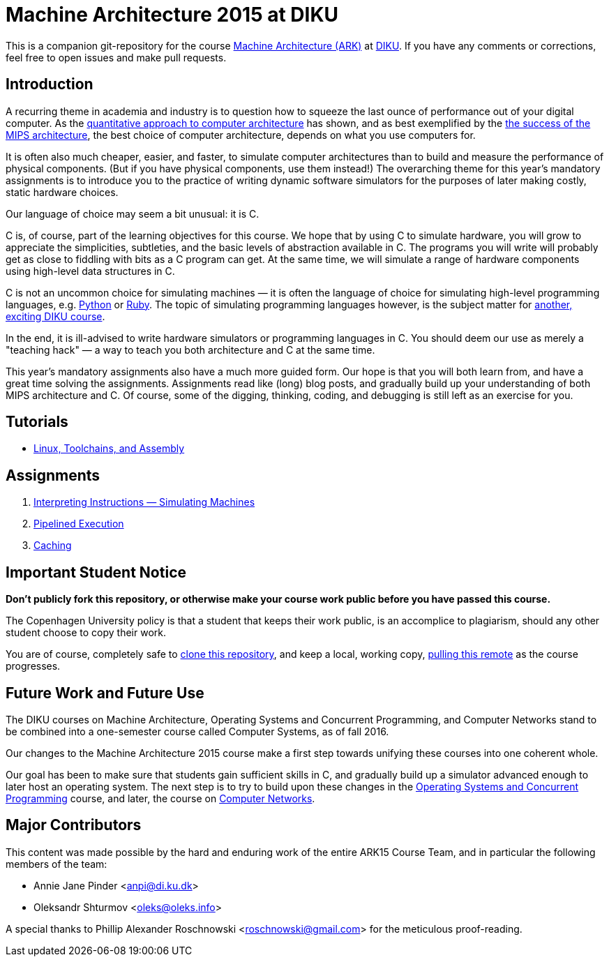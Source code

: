 = Machine Architecture 2015 at DIKU

This is a companion git-repository for the course
http://www.webcitation.org/6a2I3GpLv[Machine Architecture (ARK)] at
http://www.diku.dk[DIKU]. If you have any comments or corrections, feel
free to open issues and make pull requests.

== Introduction

A recurring theme in academia and industry is to question how to squeeze
the last ounce of performance out of your digital computer. As the
http://booksite.elsevier.com/9780123838728/[quantitative approach to
computer architecture] has shown, and as best exemplified by the
https://www.youtube.com/watch?v=3paiCK3dlK0[the success of the MIPS
architecture], the best choice of computer architecture, depends on what
you use computers for.

It is often also much cheaper, easier, and faster, to simulate computer
architectures than to build and measure the performance of physical components.
(But if you have physical components, use them instead!) The overarching theme
for this year's mandatory assignments is to introduce you to the practice of
writing dynamic software simulators for the purposes of later making costly,
static hardware choices.

Our language of choice may seem a bit unusual: it is C.

C is, of course, part of the learning objectives for this course.  We hope that
by using C to simulate hardware, you will grow to appreciate the simplicities,
subtleties, and the basic levels of abstraction available in C. The programs
you will write will probably get as close to fiddling with bits as a C program
can get. At the same time, we will simulate a range of hardware components
using high-level data structures in C.

C is not an uncommon choice for simulating machines — it is often the language
of choice for simulating high-level programming languages, e.g.
https://github.com/python/cpython[Python] or
https://github.com/ruby/ruby[Ruby].  The topic of simulating programming
languages however, is the subject matter for
http://www.webcitation.org/6c4dciEhE[another, exciting DIKU course].

In the end, it is ill-advised to write hardware simulators or programming
languages in C. You should deem our use as merely a "teaching hack" — a way to
teach you both architecture and C at the same time.

This year's mandatory assignments also have a much more guided form. Our hope
is that you will both learn from, and have a great time solving the
assignments.  Assignments read like (long) blog posts, and gradually build up
your understanding of both MIPS architecture and C. Of course, some of the
digging, thinking, coding, and debugging is still left as an exercise for you.

== Tutorials

* link:tutorials/linux-toolchains-and-assembly.asciidoc[Linux, Toolchains, and Assembly]

== Assignments

. link:g-assignments/1st/g1.asciidoc[Interpreting Instructions — Simulating Machines]

. link:g-assignments/2nd/g2.asciidoc[Pipelined Execution]

. link:g-assignments/3rd/g3.asciidoc[Caching]

== Important Student Notice

**Don't publicly fork this repository, or otherwise make your course work
public before you have passed this course.**

The Copenhagen University policy is that a student that keeps their work
public, is an accomplice to plagiarism, should any other student choose to copy
their work.

You are of course, completely safe to
https://help.github.com/articles/importing-a-git-repository-using-the-command-line/[clone
this repository], and keep a local, working copy,
https://help.github.com/articles/fetching-a-remote/[pulling this remote] as the
course progresses.

== Future Work and Future Use

The DIKU courses on Machine Architecture, Operating Systems and Concurrent
Programming, and Computer Networks stand to be combined into a one-semester
course called Computer Systems, as of fall 2016.

Our changes to the Machine Architecture 2015 course make a first
step towards unifying these courses into one coherent whole.

Our goal has been to make sure that students gain sufficient skills in C, and
gradually build up a simulator advanced enough to later host an operating
system.  The next step is to try to build upon these changes in the
http://www.webcitation.org/6cUwvZx3v[Operating Systems and Concurrent
Programming] course, and later, the course on
http://www.webcitation.org/6cUx4c6aj[Computer Networks].

== Major Contributors

This content was made possible by the hard and enduring work of the entire
ARK15 Course Team, and in particular the following members of the team:

* Annie Jane Pinder <anpi@di.ku.dk>
* Oleksandr Shturmov <oleks@oleks.info>

A special thanks to Phillip Alexander Roschnowski <roschnowski@gmail.com> for
the meticulous proof-reading.
